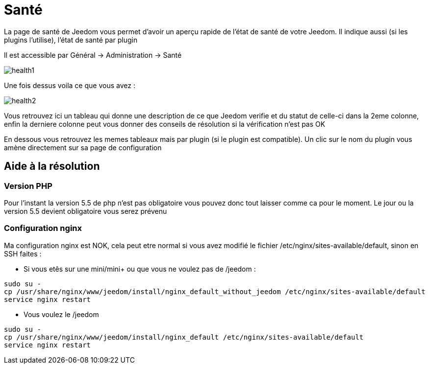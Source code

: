 = Santé

La page de santé de Jeedom vous permet d'avoir un aperçu rapide de l'état de santé de votre Jeedom. Il indique aussi (si les plugins l'utilise), l'état de santé par plugin

Il est accessible par Général -> Administration -> Santé

image::../images/health1.png[]

Une fois dessus voila ce que vous avez : 

image::../images/health2.png[]

Vous retrouvez ici un tableau qui donne une description de ce que Jeedom verifie et du statut de celle-ci dans la 2eme colonne, enfin la derniere colonne peut vous donner des conseils de résolution si la vérification n'est pas OK

En dessous vous retrouvez les memes tableaux mais par plugin (si le plugin est compatible). Un clic sur le nom du plugin vous amène directement sur sa page de configuration

== Aide à la résolution

=== Version PHP

Pour l'instant la version 5.5 de php n'est pas obligatoire vous pouvez donc tout laisser comme ca pour le moment. Le jour ou la version 5.5 devient obligatoire vous serez prévenu

=== Configuration nginx

Ma configuration nginx est NOK, cela peut etre normal si vous avez modifié le fichier /etc/nginx/sites-available/default, sinon en SSH faites : 

- Si vous etês sur une mini/mini+ ou que vous ne voulez pas de /jeedom : 

----
sudo su -
cp /usr/share/nginx/www/jeedom/install/nginx_default_without_jeedom /etc/nginx/sites-available/default
service nginx restart
---- 

- Vous voulez le /jeedom

----
sudo su -
cp /usr/share/nginx/www/jeedom/install/nginx_default /etc/nginx/sites-available/default
service nginx restart
---- 
